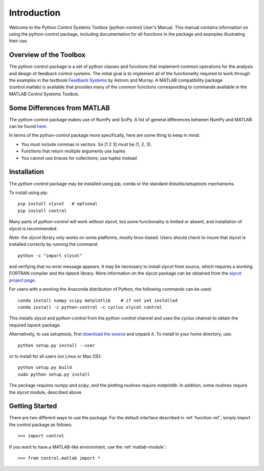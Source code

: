============
Introduction
============

Welcome to the Python Control Systems Toolbox (python-control) User's
Manual.  This manual contains information on using the python-control
package, including documentation for all functions in the package and
examples illustrating their use.

Overview of the Toolbox
-----------------------

The python-control package is a set of python classes and functions that
implement common operations for the analysis and design of feedback control
systems.  The initial goal is to implement all of the functionality required
to work through the examples in the textbook `Feedback Systems
<http://www.cds.caltech.edu/~murray/FBSwiki>`_ by Astrom and Murray. A
MATLAB compatibility package (control.matlab) is available that provides
many of the common functions corresponding to commands available in the
MATLAB Control Systems Toolbox.

Some Differences from MATLAB
----------------------------
The python-control package makes use of NumPy and SciPy.  A list of general
differences between NumPy and MATLAB can be found `here
<http://www.scipy.org/NumPy_for_Matlab_Users>`_.

In terms of the python-control package more specifically, here are
some thing to keep in mind:

* You must include commas in vectors.  So [1 2 3] must be [1, 2, 3].
* Functions that return multiple arguments use tuples
* You cannot use braces for collections; use tuples instead

Installation
------------

The `python-control` package may be installed using pip, conda or the
standard distutils/setuptools mechanisms.

To install using pip::

  pip install slycot   # optional
  pip install control

Many parts of `python-control` will work without `slycot`, but some
functionality is limited or absent, and installation of `slycot` is
recommended.  

*Note*: the `slycot` library only works on some platforms, mostly
linux-based.  Users should check to insure that slycot is installed
correctly by running the command::

  python -c "import slycot"

and verifying that no error message appears.  It may be necessary to install
`slycot` from source, which requires a working FORTRAN compiler and the
`lapack` library.  More information on the slycot package can be obtained
from the `slycot project page <https://github.com/python-control/Slycot>`_.

For users with a working the Anaconda distribution of Python, the following
commands can be used::

  conda install numpy scipy matplotlib    # if not yet installed
  conda install -c python-control -c cyclus slycot control

This installs `slycot` and `python-control` from the `python-control`
channel and uses the `cyclus` channel to obtain the required `lapack`
package. 

Alternatively, to use setuptools, first `download the source <https://github.com/python-control/python-control/releases>`_ and unpack
it.  To install in your home directory, use::

  python setup.py install --user

or to install for all users (on Linux or Mac OS)::

  python setup.py build
  sudo python setup.py install

The package requires `numpy` and `scipy`, and the plotting routines require
`matplotlib`.  In addition, some routines require the `slycot` module,
described above.

Getting Started
---------------

There are two different ways to use the package.  For the default interface
described in :ref:`function-ref`, simply import the control package as follows::

    >>> import control

If you want to have a MATLAB-like environment, use the :ref:`matlab-module`::

    >>> from control.matlab import *
